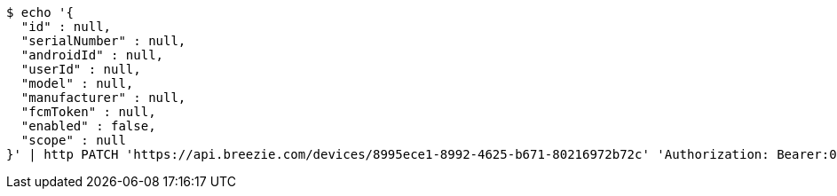 [source,bash]
----
$ echo '{
  "id" : null,
  "serialNumber" : null,
  "androidId" : null,
  "userId" : null,
  "model" : null,
  "manufacturer" : null,
  "fcmToken" : null,
  "enabled" : false,
  "scope" : null
}' | http PATCH 'https://api.breezie.com/devices/8995ece1-8992-4625-b671-80216972b72c' 'Authorization: Bearer:0b79bab50daca910b000d4f1a2b675d604257e42' 'Content-Type:application/json'
----